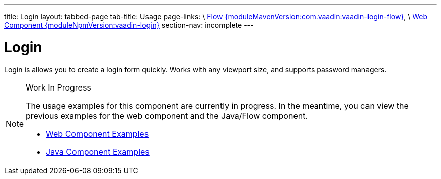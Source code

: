 ---
title: Login
layout: tabbed-page
tab-title: Usage
page-links: \
https://github.com/vaadin/vaadin-flow-components/releases/tag/{moduleMavenVersion:com.vaadin:vaadin-login-flow}\[Flow {moduleMavenVersion:com.vaadin:vaadin-login-flow}], \
https://github.com/vaadin/vaadin-login/releases/tag/v{moduleNpmVersion:vaadin-login}\[Web Component {moduleNpmVersion:vaadin-login}]
section-nav: incomplete
---

= Login

// tag::description[]
Login is allows you to create a login form quickly. Works with any viewport size, and supports password managers.
// end::description[]

.Work In Progress
[NOTE]
====
The usage examples for this component are currently in progress. In the meantime, you can view the previous examples for the web component and the Java/Flow component.

[.buttons]
- https://vaadin.com/components/vaadin-login/html-examples[Web Component Examples]
- https://vaadin.com/components/vaadin-login/java-examples[Java Component Examples]
====

